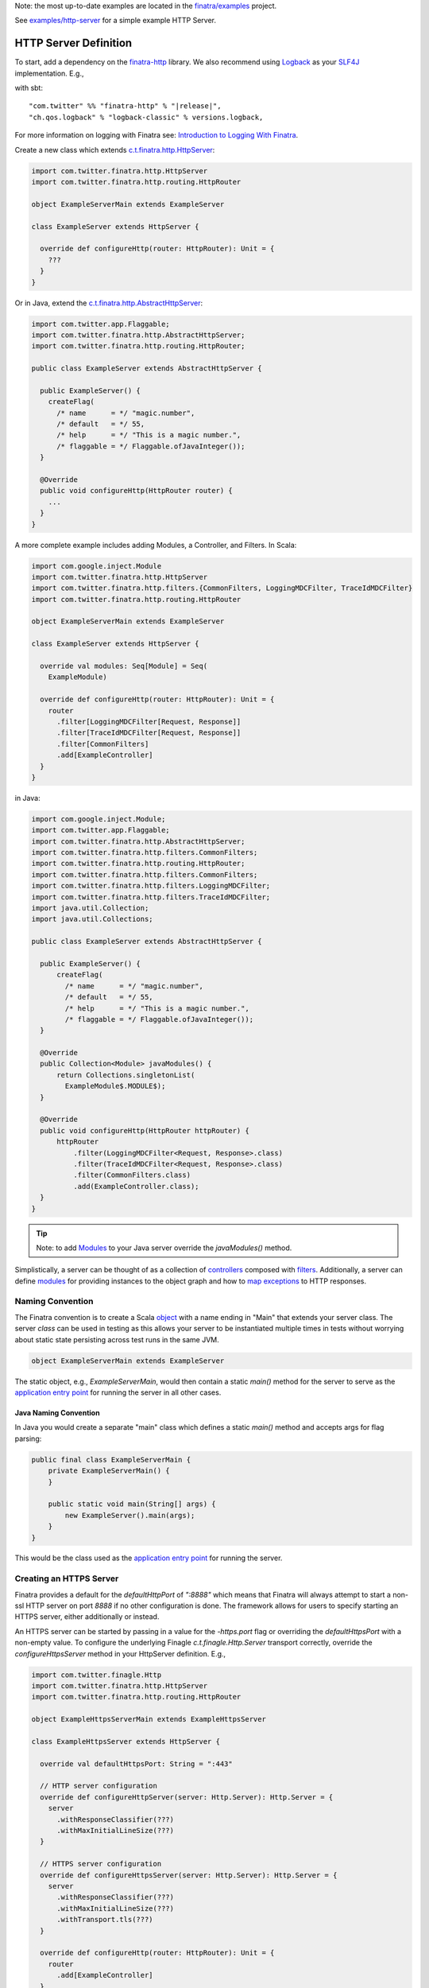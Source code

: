 .. _http_server:


Note: the most up-to-date examples are located in the `finatra/examples <https://github.com/twitter/finatra/tree/master/examples>`__ project.

See `examples/http-server <https://github.com/twitter/finatra/tree/develop/examples/http-server>`__ for a simple example HTTP Server.

HTTP Server Definition
======================

To start, add a dependency on the `finatra-http <https://search.maven.org/#search%7Cga%7C1%7Cg%3A%22com.twitter%22%20AND%20a%3A%22finatra-http_2.12%22>`__ library. We also recommend using `Logback <https://logback.qos.ch/>`__ as your `SLF4J <https://www.slf4j.org/manual.html>`__ implementation. E.g.,

with sbt:

.. parsed-literal::

    "com.twitter" %% "finatra-http" % "\ |release|\ ",
    "ch.qos.logback" % "logback-classic" % versions.logback,

For more information on logging with Finatra see: `Introduction to Logging With Finatra <../logging/index.html#introduction-to-logging-with-finatra>`__.

Create a new class which extends `c.t.finatra.http.HttpServer <https://github.com/twitter/finatra/blob/develop/http/src/main/scala/com/twitter/finatra/http/HttpServer.scala>`__:

.. code:: scala

    import com.twitter.finatra.http.HttpServer
    import com.twitter.finatra.http.routing.HttpRouter

    object ExampleServerMain extends ExampleServer

    class ExampleServer extends HttpServer {

      override def configureHttp(router: HttpRouter): Unit = {
        ???
      }
    }

Or in Java, extend the `c.t.finatra.http.AbstractHttpServer <https://github.com/twitter/finatra/blob/100b858ca2786199114247e1440a1bfb4a460b28/http/src/main/scala/com/twitter/finatra/http/servers.scala#L505>`__:

.. code:: java

    import com.twitter.app.Flaggable;
    import com.twitter.finatra.http.AbstractHttpServer;
    import com.twitter.finatra.http.routing.HttpRouter;

    public class ExampleServer extends AbstractHttpServer {

      public ExampleServer() {
        createFlag(
          /* name      = */ "magic.number",
          /* default   = */ 55,
          /* help      = */ "This is a magic number.",
          /* flaggable = */ Flaggable.ofJavaInteger());
      }

      @Override
      public void configureHttp(HttpRouter router) {
        ...
      }
    }

A more complete example includes adding Modules, a Controller, and Filters. In Scala:

.. code:: scala

    import com.google.inject.Module
    import com.twitter.finatra.http.HttpServer
    import com.twitter.finatra.http.filters.{CommonFilters, LoggingMDCFilter, TraceIdMDCFilter}
    import com.twitter.finatra.http.routing.HttpRouter

    object ExampleServerMain extends ExampleServer

    class ExampleServer extends HttpServer {

      override val modules: Seq[Module] = Seq(
        ExampleModule)

      override def configureHttp(router: HttpRouter): Unit = {
        router
          .filter[LoggingMDCFilter[Request, Response]]
          .filter[TraceIdMDCFilter[Request, Response]]
          .filter[CommonFilters]
          .add[ExampleController]
      }
    }

in Java:

.. code:: java

    import com.google.inject.Module;
    import com.twitter.app.Flaggable;
    import com.twitter.finatra.http.AbstractHttpServer;
    import com.twitter.finatra.http.filters.CommonFilters;
    import com.twitter.finatra.http.routing.HttpRouter;
    import com.twitter.finatra.http.filters.CommonFilters; 
    import com.twitter.finatra.http.filters.LoggingMDCFilter; 
    import com.twitter.finatra.http.filters.TraceIdMDCFilter;
    import java.util.Collection;
    import java.util.Collections;

    public class ExampleServer extends AbstractHttpServer {

      public ExampleServer() {
          createFlag(
            /* name      = */ "magic.number",
            /* default   = */ 55,
            /* help      = */ "This is a magic number.",
            /* flaggable = */ Flaggable.ofJavaInteger());
      }

      @Override
      public Collection<Module> javaModules() {
          return Collections.singletonList(
            ExampleModule$.MODULE$);
      }

      @Override
      public void configureHttp(HttpRouter httpRouter) {
          httpRouter
              .filter(LoggingMDCFilter<Request, Response>.class)
              .filter(TraceIdMDCFilter<Request, Response>.class)
              .filter(CommonFilters.class)
              .add(ExampleController.class);
      }
    }

.. tip::

    Note: to add `Modules <../getting-started/modules.html>`__ to your Java server override the
    `javaModules()` method.

Simplistically, a server can be thought of as a collection of `controllers <controllers.html>`__ composed with `filters <filters.html>`__.
Additionally, a server can define `modules <../getting-started/modules.html>`__ for providing instances to the object graph and how to `map exceptions <../http/exceptions.html>`__ to HTTP responses.

Naming Convention
-----------------

The Finatra convention is to create a Scala `object <https://twitter.github.io/scala_school/basics2.html#object>`__ 
with a name ending in "Main" that extends your server class. The server *class* can be used in 
testing as this allows your server to be instantiated multiple times in tests without worrying about 
static state persisting across test runs in the same JVM.

.. code:: scala

    object ExampleServerMain extends ExampleServer

The static object, e.g., `ExampleServerMain`, would then contain a static `main()` method for the server
to serve as the `application entry point <https://docs.oracle.com/javase/tutorial/deployment/jar/appman.html>`__
for running the server in all other cases.

Java Naming Convention
~~~~~~~~~~~~~~~~~~~~~~

In Java you would create a separate "main" class which defines a static `main()` method and accepts args
for flag parsing:

.. code:: java

    public final class ExampleServerMain {
        private ExampleServerMain() {
        }

        public static void main(String[] args) {
            new ExampleServer().main(args);
        }
    }

This would be the class used as the `application entry point <https://docs.oracle.com/javase/tutorial/deployment/jar/appman.html>`__
for running the server.

Creating an HTTPS Server
------------------------

Finatra provides a default for the `defaultHttpPort` of `":8888"` which means that Finatra will
always attempt to start a non-ssl HTTP server on port `8888` if no other configuration is done. The
framework allows for users to specify starting an HTTPS server, either additionally or instead.

An HTTPS server can be started by passing in a value for the `-https.port` flag or overriding the
`defaultHttpsPort` with a non-empty value. To configure the underlying Finagle `c.t.finagle.Http.Server`
transport correctly, override the `configureHttpsServer` method in your HttpServer definition. E.g.,

.. code:: scala

    import com.twitter.finagle.Http
    import com.twitter.finatra.http.HttpServer
    import com.twitter.finatra.http.routing.HttpRouter

    object ExampleHttpsServerMain extends ExampleHttpsServer

    class ExampleHttpsServer extends HttpServer {

      override val defaultHttpsPort: String = ":443"

      // HTTP server configuration
      override def configureHttpServer(server: Http.Server): Http.Server = {
        server
          .withResponseClassifier(???)
          .withMaxInitialLineSize(???)
      }

      // HTTPS server configuration
      override def configureHttpsServer(server: Http.Server): Http.Server = {
        server
          .withResponseClassifier(???)
          .withMaxInitialLineSize(???)
          .withTransport.tls(???)
      }

      override def configureHttp(router: HttpRouter): Unit = {
        router
          .add[ExampleController]
      }
    }

For convenience, a `Tls <https://github.com/twitter/finatra/blob/develop/http/src/main/scala/com/twitter/finatra/http/Tls.scala>`__
trait is provided which encapsulates standard `TLS <https://en.wikipedia.org/wiki/Transport_Layer_Security>`__
configuration for an HTTPS server. Thus you can also do:

.. code:: scala

    import com.twitter.finagle.Http
    import com.twitter.finatra.http.HttpServer
    import com.twitter.finatra.http.Tls
    import com.twitter.finatra.http.routing.HttpRouter

    object ExampleHttpsServerMain extends ExampleHttpsServer

    class ExampleHttpsServer
      extends HttpServer
      with Tls {

      override val defaultHttpsPort: String = ":443"

      override def configureHttp(router: HttpRouter): Unit = {
        router
          .add[ExampleController]
      }
    }

Disabling the Default HTTP Server
~~~~~~~~~~~~~~~~~~~~~~~~~~~~~~~~~

As mentioned, the above configuration will still attempt to start a non-ssl HTTP server. To disable
the non-ssl HTTP server, override the `defaultHttpPort` value to an empty String (and do not
pass a value for the `-http.port` flag), e.g.,

.. code:: scala

    import com.twitter.finagle.Http
    import com.twitter.finatra.http.HttpServer
    import com.twitter.finatra.http.Tls
    import com.twitter.finatra.http.routing.HttpRouter

    object ExampleHttpsServerMain extends ExampleHttpsServer

    class ExampleHttpsServer
      extends HttpServer
      with Tls {

      override val defaultHttpPort: String = "" // disable the default HTTP port
      override val defaultHttpsPort: String = ":443"

      override def configureHttp(router: HttpRouter): Unit = {
        router
          .add[ExampleController]
      }
    }

Serving a Finagle `Service[Request, Response]`
----------------------------------------------

You have the option to serve a manually constructed Finagle `Service[Request, Response]` instead of
creating an `HTTP Controller <./controllers.html>`_ and having the framework construct a
`Service[Request, Response]` via the `HttpRouter`.

To do so, extend the `HttpServerTrait` (or `AbstractHttpServerTrait` in Java) and implement the
`httpService: Service[Request, Response]` method:

.. code:: scala

    import com.google.inject.Module
    import com.twitter.finagle.Service
    import com.twitter.finatra.http.HttpServerTrait
    import com.twitter.finatra.http.filters.{LoggingMDCFilter, TraceIdMDCFilter}

    object ExampleServerMain extends ExampleServer

    class ExampleServer extends HttpServerTrait {

      override val modules: Seq[Module] = Seq(
        ExampleModule)

      // the `Service[Request, Response]` to serve
      override def httpService: Service[Request, Response] = ???
    }

in Java:

.. code:: java

    import com.google.inject.Module;
    import com.twitter.finagle.Service;
    import com.twitter.finagle.Request;
    import com.twitter.finagle.Response;
    import com.twitter.finatra.http.AbstractHttpServer;
    import java.util.Collections;
    import java.util.Collection;

    public class ExampleServer extends AbstractHttpServer {

      @Override
      public Collection<Module> javaModules() {
        return Collections.singletonList(ExampleModule$.MODULE$);
      }

      @Override
      public Service<Request, Response> httpService() {
        // the `Service<Request, Response>` to serve
        return null;
      }
    }

.. important::

    The `HttpRouter` exposes a DSL for users which the framework uses to construct a filtered
    `Service[Request, Response]`.

    Note, you must choose one or the other: either implement your service with a
    `Controller <./controllers.html>`_ added via the `HttpRouter` **or** serve a manually
    constructed Finagle `Service[Request, Response]`.

Override Default Behavior
-------------------------

Flags
~~~~~

Some deployment environments may make it difficult to set `Flag values <../getting-started/flags.html>`__ with command line arguments. If this is the case, Finatra's `HttpServer <https://github.com/twitter/finatra/blob/develop/http/src/main/scala/com/twitter/finatra/http/HttpServer.scala>`__'s 
core flags can be set from code. 

For example, instead of setting the `-http.port` flag, you can override the following method in your server.

.. code:: scala

    import com.twitter.finatra.http.HttpServer
    import com.twitter.finatra.http.routing.HttpRouter

    class ExampleServer extends HttpServer {

      override val defaultHttpPort: String = ":8080"

      override def configureHttp(router: HttpRouter): Unit = {
        ...
      }
    }


For a list of what flags can be set programmatically, please see the `HttpServerTrait <https://github.com/twitter/finatra/blob/develop/http/src/main/scala/com/twitter/finatra/http/servers.scala>`__ class.

Framework Modules
~~~~~~~~~~~~~~~~~

The `HttpServer <https://github.com/twitter/finatra/blob/develop/http/src/main/scala/com/twitter/finatra/http/servers.scala>`__
provides some base configurations in the form of `modules <../getting-started/modules.html>`_ added
by default to a server's object graph. This includes:

- the `FileResolverModule <https://github.com/twitter/finatra/blob/develop/utils/src/main/scala/com/twitter/finatra/modules/FileResolverModule.scala>`_ (see: `Working With Files <../files/index.html>`_)
- the `ExceptionManagerModule <https://github.com/twitter/finatra/blob/develop/http/src/main/scala/com/twitter/finatra/http/modules/ExceptionManagerModule.scala>`_ (see: `HTTP Exception Mapping <./exceptions.html>`_)
- an `overridable <https://github.com/twitter/finatra/blob/356f242a8b9a340374646ae577efa99f132125cb/http/src/main/scala/com/twitter/finatra/http/servers.scala#L363>`_ default `HttpResponseClassifierModule <https://github.com/twitter/finatra/blob/develop/http/src/main/scala/com/twitter/finatra/http/modules/HttpResponseClassifierModule.scala>`_ (see: `Server-side Response Classification <#id2>`_)
- an `overridable <https://github.com/twitter/finatra/blob/356f242a8b9a340374646ae577efa99f132125cb/http/src/main/scala/com/twitter/finatra/http/servers.scala#L508>`_ default `AccessLogModule <https://github.com/twitter/finatra/blob/develop/http/src/main/scala/com/twitter/finatra/http/modules/AccessLogModule.scala>`_
- an `overridable <https://github.com/twitter/finatra/blob/356f242a8b9a340374646ae577efa99f132125cb/http/src/main/scala/com/twitter/finatra/http/servers.scala#L526>`_ default `ScalaObjectMapperModule <https://github.com/twitter/finatra/blob/develop/jackson/src/main/scala/com/twitter/finatra/jackson/modules/ScalaObjectMapperModule.scala>`_ (see: `Jackson Integration <../json/index.html>`_)
- an `overridable <https://github.com/twitter/finatra/blob/bfb6e22c9260eb3150b6768d6628ee6b3498183c/http/src/main/scala/com/twitter/finatra/http/servers.scala#L539>`_ default `ValidatorModule <https://github.com/twitter/finatra/blob/bfb6e22c9260eb3150b6768d6628ee6b3498183c/validation/src/main/scala/com/twitter/finatra/validation/ValidatorModule.scala>`_ (see: `Validation Framework <../validation/index.html>`_)
- an `overridable <https://github.com/twitter/finatra/blob/356f242a8b9a340374646ae577efa99f132125cb/http/src/main/scala/com/twitter/finatra/http/servers.scala#L519>`_ default `MessageBodyManagerModule <https://github.com/twitter/finatra/blob/develop/http/src/main/scala/com/twitter/finatra/http/modules/MessageBodyModule.scala>`_ (see: `Message Body Components <./message_body.html>`_)

As expressed above, some of the `modules <../getting-started/modules.html>`_ provided in the `HttpServer <https://github.com/twitter/finatra/blob/develop/http/src/main/scala/com/twitter/finatra/http/servers.scala>`__
are overridable. An example use-case would be to provide a custom `ScalaObjectMapperModule`
implementation in place of the default `ScalaObjectMapperModule <https://github.com/twitter/finatra/blob/develop/jackson/src/main/scala/com/twitter/finatra/jackson/modules/ScalaObjectMapperModule.scala>`_

To do so you would override the `protected def jacksonModule` in your server with your custom
implementation.

.. code:: scala

    import com.fasterxml.jackson.databind.PropertyNamingStrategy
    import com.twitter.finatra.jackson.modules.ScalaObjectMapperModule

    object MyCustomJacksonModule extends ScalaObjectMapperModule {
      override val propertyNamingStrategy: PropertyNamingStrategy =
          new PropertyNamingStrategy.KebabCaseStrategy
    }

    ...

    import com.twitter.finatra.http.HttpServer
    import com.twitter.finatra.http.routing.HttpRouter

    class ExampleServer extends HttpServer {

      override def jacksonModule = MyCustomJacksonModule

      override def configureHttp(router: HttpRouter): Unit = {
        ???
      }
    }


If your module is defined as a class, you would pass an instance of the
class, e.g.,

.. code:: scala

    import com.fasterxml.jackson.databind.PropertyNamingStrategy
    import com.twitter.finatra.jackson.modules.ScalaObjectMapperModule

    class MyCustomJacksonModule extends ScalaObjectMapperModule {
      override val propertyNamingStrategy: PropertyNamingStrategy =
          new PropertyNamingStrategy.KebabCaseStrategy
    }

    ...

    import com.twitter.finatra.http.HttpServer
    import com.twitter.finatra.http.routing.HttpRouter

    class ExampleServer extends HttpServer {

      override def jacksonModule = new MyCustomJacksonModule

      override def configureHttp(router: HttpRouter): Unit = {
        ???
      }
    }

.. caution::

    Modules are de-duplicated before being installed to create the Injector. If a Framework
    Module is also configured in the server's `list of Modules <../getting-started/modules.html#module-configuration-in-servers>`_,
    the Framework Module will be replaced.

Finagle Server Configuration
~~~~~~~~~~~~~~~~~~~~~~~~~~~~

If you want to further configure the underlying `Finagle <https://github.com/twitter/finagle>`__ server you can override `configureHttpServer` (or `configureHttpsServer`)
in your server to specify additional configuration on (or override the default configuration of) the underlying Finagle server.

For example:

.. code:: scala

    import com.twitter.finagle.Http
    import com.twitter.finatra.http.HttpServer
    import com.twitter.finatra.http.routing.HttpRouter

    class ExampleServer extends HttpServer {

      override def configureHttp(router: HttpRouter): Unit = {
        ???
      }

      override def configureHttpServer(server: Http.Server): Http.Server = {
        server
          .withMaxRequestSize(???)
          .withAdmissionControl.concurrencyLimit(
            maxConcurrentRequests = ???,
            maxWaiters = ???
      }
    }


For more information on `Finagle <https://github.com/twitter/finagle>`__ server configuration see the documentation `here <https://twitter.github.io/finagle/guide/Configuration.html>`__;
specifically the server documentation `here <https://twitter.github.io/finagle/guide/Servers.html>`__.

Server-side Response Classification
~~~~~~~~~~~~~~~~~~~~~~~~~~~~~~~~~~~

The default Response Classifier for HTTP servers is `HttpResponseClassifier.ServerErrorsAsFailures <https://github.com/twitter/finatra/blob/8b448065f5f74c1eedd744bd15618cbf932ea1bc/http/src/main/scala/com/twitter/finatra/http/response/HttpResponseClassifier.scala#L15>`__,
which classifies any HTTP 5xx response code as a failure. To configure server-side `Response Classification <https://twitter.github.io/finagle/guide/Servers.html#response-classification>`__ you could choose to
set the classifier directly on the underlying Finagle server by overriding the `configureHttpServer` (or `configureHttpsServer`) in your server, e.g.,

.. code:: scala

    override def configureHttpServer(server: Http.Server): Http.Server = {
        server.withResponseClassifier(???)
    }

However, since the server-side ResponseClassifier could affect code not just at the Finagle level, we actually recommend overriding the specific `framework module <#framework-modules>`__,
`HttpResponseClassifierModule` instead. This binds an instance of an `HttpResponseClassifier <https://github.com/twitter/finatra/blob/develop/http/src/main/scala/com/twitter/finatra/http/response/HttpResponseClassifier.scala>`__
to the object graph that is then available to be injected into things like the HTTP `StatsFilter <https://github.com/twitter/finatra/blob/develop/http/src/main/scala/com/twitter/finatra/http/filters/StatsFilter.scala>`__
for a more accurate reporting of metrics that takes into account server-side response classification.

For example, in your `HttpServer` you would do:

.. code:: scala

    import com.google.inject.Module
    import com.twitter.finatra.http.HttpServer
    import com.twitter.finatra.http.routing.HttpRouter

    class ExampleServer extends HttpServer {

      override httpResponseClassifierModule: Module = ???
    }

The bound value is also then set on the underlying Finagle server before serving.

Testing
-------

For information on testing an HTTP server see the HTTP Server `Feature Tests <../testing/feature_tests.html#http-server>`__ section.
